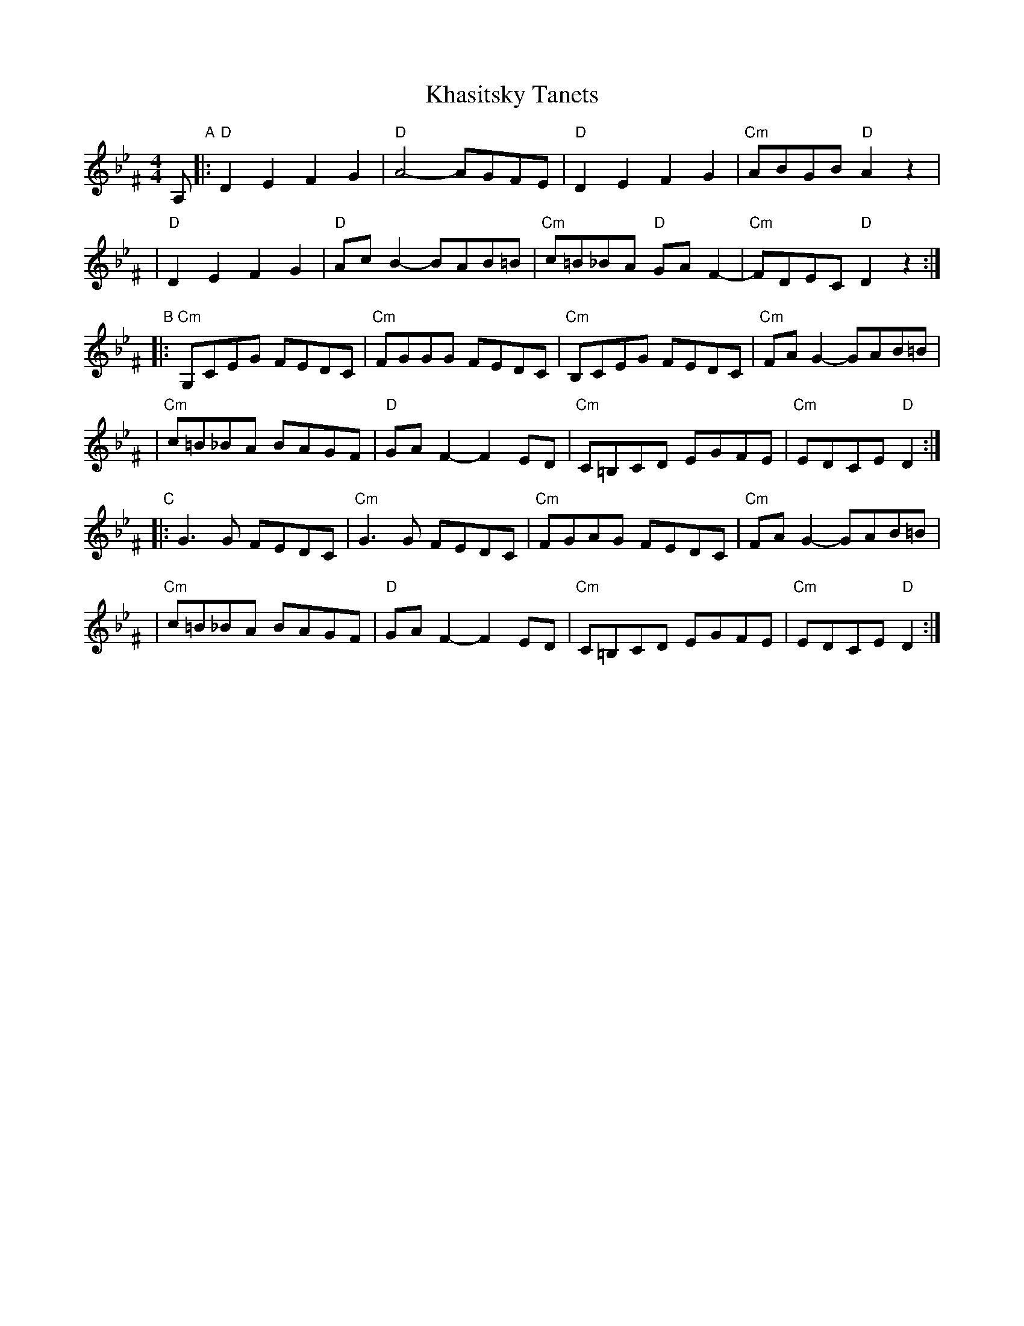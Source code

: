 X: 1001
T: Khasitsky Tanets
D: Konsonans Retro "a Podolian Affair"
Z: 2011 John Chambers <jc:trillian.mit.edu>
M: 4/4
L: 1/8
K: D exp _B_e^F
A, "A"\
|: "D"D2E2 F2G2 | "D"A4- AGFE | "D"D2E2 F2G2 | "Cm"ABGB "D"A2z2 |
|  "D"D2E2 F2G2 | "D"AcB2- BAB=B | "Cm"c=B_BA "D"GAF2- | "Cm"FDEC "D"D2 z2 :|
"B"\
|: "Cm"G,CEG FEDC | "Cm"FGGG FEDC | "Cm"B,CEG FEDC | "Cm"FAG2- GAB=B |
|  "Cm"c=B_BA BAGF | "D"GAF2- F2ED | "Cm"C=B,CD EGFE | "Cm"EDCE "D"D2 :|
"C"\
|: G3G FEDC | "Cm"G3G FEDC | "Cm"FGAG FEDC | "Cm"FAG2- GAB=B |
|  "Cm"c=B_BA BAGF | "D"GAF2- F2ED | "Cm"C=B,CD EGFE | "Cm"EDCE "D"D2 :|
